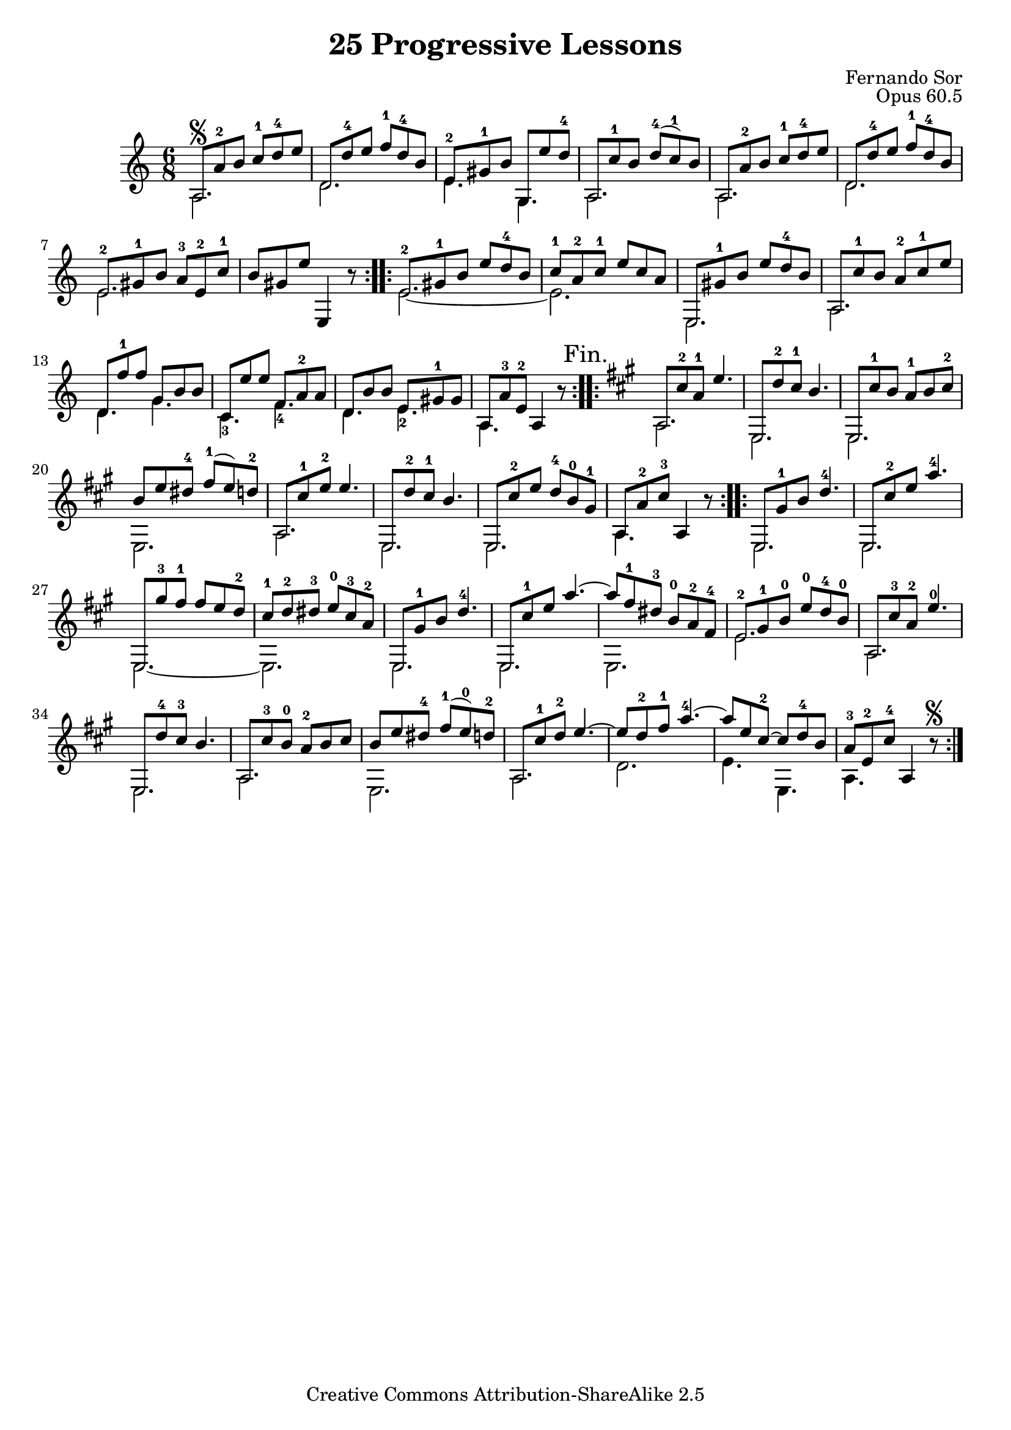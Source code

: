 \version "2.16.0"
\header {
 title    = "25 Progressive Lessons"
 opus     = "Opus 60.5"
 composer = "Fernando Sor"

 mutopiatitle      = "25 Leçons Progressives, no 5"
 mutopiacomposer   = "SorF"
 mutopiaopus       = "O 60"
 mutopiainstrument = "Guitar"
 source            = "http://fernandosor.free.fr/op60/sorf-op60-n05.gif"
 date              = "19th C."
 style             = "Classical"
 copyright         = "Creative Commons Attribution-ShareAlike 2.5"
 maintainer        = "Fabrice De Volder"
 maintainerEmail   = "fabrice.devolder@fr.sfr.com"
 filename          = "sor_op60_05.ly"

 source            = "http://fernandosor.free.fr/op60/sorf-op60-n05.gif"
 enterdby          = "Fabrice De Volder"

 footer  = "Mutopia-2006/02/16-673"
 tagline = ""
}

basse = \relative c' {
  \voiceTwo
  \set fingeringOrientations = #'(down)
  \repeat volta 2 {
    a2.
    d2.
    e4. g,4.
    a2.
    a
    d
    e
    s2. 
  }
  \repeat volta 2 {
    e2.~ 
    e2.
    e,2.
    a2.
    d4. g4.
    c,-3 f-4
    d e-2
    a, s
  }
  \repeat volta 2 {
    \key a \major
    a2. 
    e
    e
    e
    a
    e
    e
    a4. s
  }
  \repeat volta 2 {
    e2.
    e
    e~
    e
    e
    e
    e
    e'
    a,
    e
    a
    e
    a
    d
    e4. e,
    a s
  }
}

melodie = \relative c' {
  \voiceOne
  \override Staff.NoteCollision #'merge-differently-headed = ##t
  \override Staff.NoteCollision #'merge-differently-dotted = ##t
  \repeat volta 2 {
    a8\segno a'-2 b c-1 d-4 e
    d, d'-4 e f-1 d-4 b
    e,-2 gis-1 b g, e'' d-4 
    a, c'-1 b d-4( c-1) b
    a, a'-2 b c-1 d-4 e
    d, d'-4 e f-1 d-4 b
    e,-2 gis-1 b a-3 e-2 c'-1
    b gis e' \oneVoice e,,4 r8
  }
  \repeat volta 2 {
    \voiceOne e'8-2  gis-1 b e d-4 b
    c-1 a-2 c-1 e c a
    e, gis'-1 b e d-4 b
    a, c'-1 b a-2 c-1 e
    d, f'-1 f g, b b
    c, e' e f, a-2 a
    d, b' b e, gis-1 gis
    a, a'-3 e-2 \oneVoice a,4 r8
    \mark "Fin."
  }
  \repeat volta2 {
    \key a \major
    \voiceOne a8 cis'-2 a-1 e'4.
    e,,8 d''-2 cis-1 b4.
    e,,8 cis''-1 b a-1 b cis-2
    b e dis-4 fis-1( e) d-2
    a, cis'-1 e-2 e4.
    e,,8 d''-2 cis-1 b4.
    e,,8 cis''-2 e d-4 b-0 gis-1
    a, a'-2 cis-3 \oneVoice a,4 r8 
  }
  \repeat volta 2 {
    \voiceOne e8 gis'-1 b d4.-4
    e,,8 cis''-2 e a4.-4
    e,,8 gis''-3 fis-1 fis e d-2
    cis-1 d-2 dis-3 e-0 cis-3 a-2
    e, gis'-1 b d4.-4
 
    e,,8 cis''-1 e a4.~
    a8 fis-1 dis-3 b-0 a-2 fis-4
    e-2 gis-1 b-0 e-0 d-4 b-0
    a, cis'-3 a-2 e'4.-0
    e,,8 d''-4 cis-3 b4.
    a,8 cis'-3 b-0 a-2 b cis
    
    b e dis-4 fis-1( e-0) d-2
    a, cis'-1 d-2 e4.~
    e8 d-2 fis-1 a4.-4~
    a8 e cis-2~ cis d-4 b
    a-3 e-2 cis'-4 \oneVoice a,4 r8\segno
   }
}


\score {
      \context Staff = "guitar" << 
      \time 6/8
      \key c \major
      \clef violin
      \set Staff.midiInstrument ="acoustic guitar (nylon)"
      \transposition c
        \context Voice = "melody" { \melodie }
        \context Voice = "bass"   { \basse  }
      >>
  \layout {}

  \midi {
    \tempo 4 = 80
    }


}
